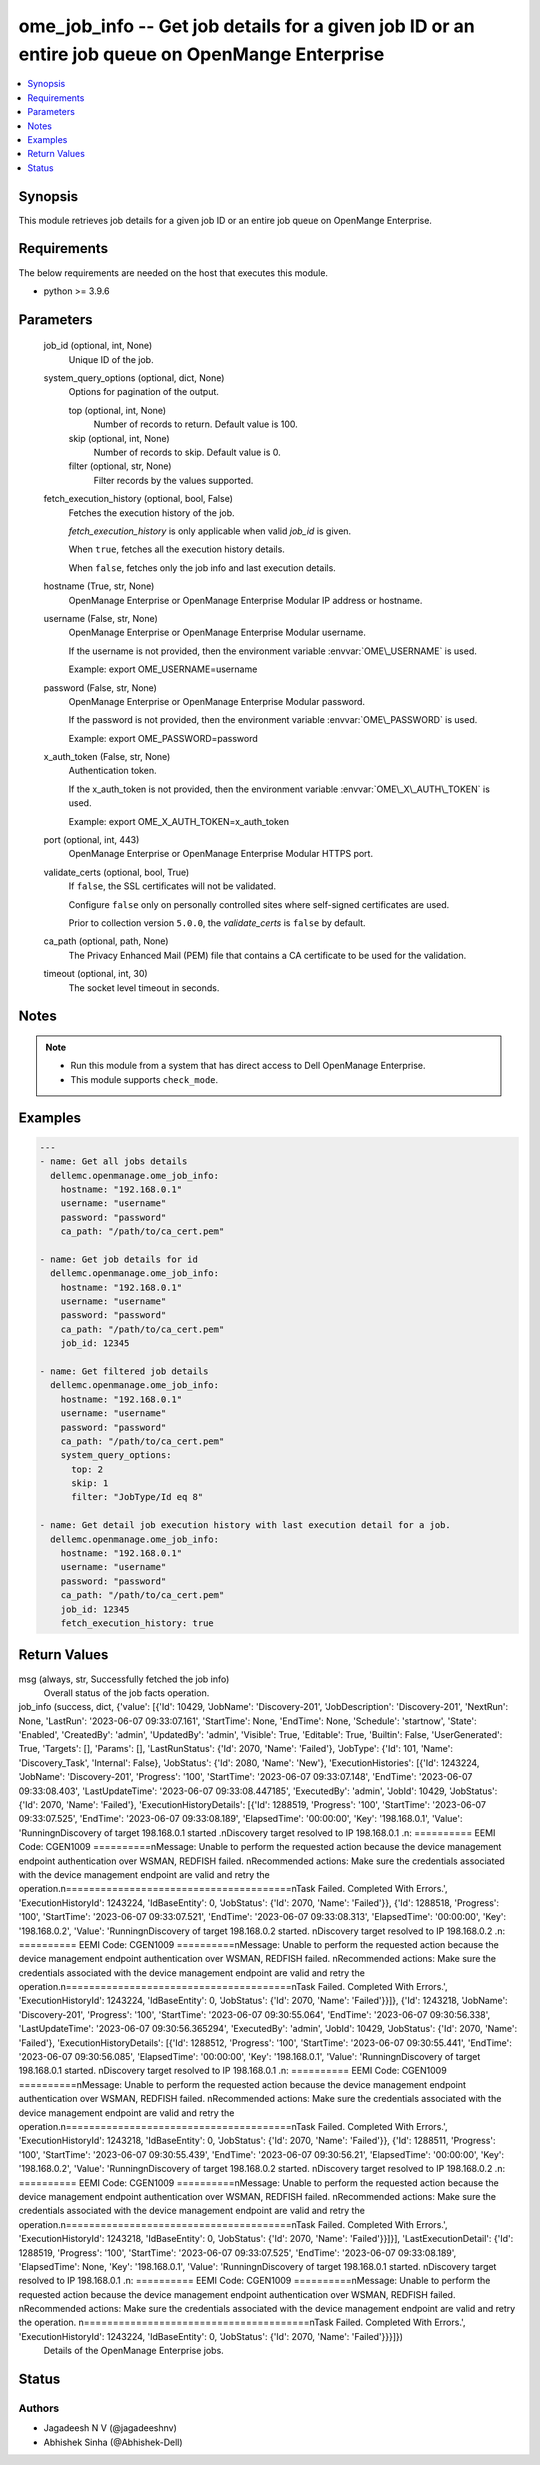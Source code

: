 .. _ome_job_info_module:


ome_job_info -- Get job details for a given job ID or an entire job queue on OpenMange Enterprise
=================================================================================================

.. contents::
   :local:
   :depth: 1


Synopsis
--------

This module retrieves job details for a given job ID or an entire job queue on OpenMange Enterprise.



Requirements
------------
The below requirements are needed on the host that executes this module.

- python \>= 3.9.6



Parameters
----------

  job_id (optional, int, None)
    Unique ID of the job.


  system_query_options (optional, dict, None)
    Options for pagination of the output.


    top (optional, int, None)
      Number of records to return. Default value is 100.


    skip (optional, int, None)
      Number of records to skip. Default value is 0.


    filter (optional, str, None)
      Filter records by the values supported.



  fetch_execution_history (optional, bool, False)
    Fetches the execution history of the job.

    \ :emphasis:`fetch\_execution\_history`\  is only applicable when valid \ :emphasis:`job\_id`\  is given.

    When \ :literal:`true`\ , fetches all the execution history details.

    When \ :literal:`false`\ , fetches only the job info and last execution details.


  hostname (True, str, None)
    OpenManage Enterprise or OpenManage Enterprise Modular IP address or hostname.


  username (False, str, None)
    OpenManage Enterprise or OpenManage Enterprise Modular username.

    If the username is not provided, then the environment variable \ :envvar:`OME\_USERNAME`\  is used.

    Example: export OME\_USERNAME=username


  password (False, str, None)
    OpenManage Enterprise or OpenManage Enterprise Modular password.

    If the password is not provided, then the environment variable \ :envvar:`OME\_PASSWORD`\  is used.

    Example: export OME\_PASSWORD=password


  x_auth_token (False, str, None)
    Authentication token.

    If the x\_auth\_token is not provided, then the environment variable \ :envvar:`OME\_X\_AUTH\_TOKEN`\  is used.

    Example: export OME\_X\_AUTH\_TOKEN=x\_auth\_token


  port (optional, int, 443)
    OpenManage Enterprise or OpenManage Enterprise Modular HTTPS port.


  validate_certs (optional, bool, True)
    If \ :literal:`false`\ , the SSL certificates will not be validated.

    Configure \ :literal:`false`\  only on personally controlled sites where self-signed certificates are used.

    Prior to collection version \ :literal:`5.0.0`\ , the \ :emphasis:`validate\_certs`\  is \ :literal:`false`\  by default.


  ca_path (optional, path, None)
    The Privacy Enhanced Mail (PEM) file that contains a CA certificate to be used for the validation.


  timeout (optional, int, 30)
    The socket level timeout in seconds.





Notes
-----

.. note::
   - Run this module from a system that has direct access to Dell OpenManage Enterprise.
   - This module supports \ :literal:`check\_mode`\ .




Examples
--------

.. code-block:: yaml+jinja

    
    ---
    - name: Get all jobs details
      dellemc.openmanage.ome_job_info:
        hostname: "192.168.0.1"
        username: "username"
        password: "password"
        ca_path: "/path/to/ca_cert.pem"

    - name: Get job details for id
      dellemc.openmanage.ome_job_info:
        hostname: "192.168.0.1"
        username: "username"
        password: "password"
        ca_path: "/path/to/ca_cert.pem"
        job_id: 12345

    - name: Get filtered job details
      dellemc.openmanage.ome_job_info:
        hostname: "192.168.0.1"
        username: "username"
        password: "password"
        ca_path: "/path/to/ca_cert.pem"
        system_query_options:
          top: 2
          skip: 1
          filter: "JobType/Id eq 8"

    - name: Get detail job execution history with last execution detail for a job.
      dellemc.openmanage.ome_job_info:
        hostname: "192.168.0.1"
        username: "username"
        password: "password"
        ca_path: "/path/to/ca_cert.pem"
        job_id: 12345
        fetch_execution_history: true



Return Values
-------------

msg (always, str, Successfully fetched the job info)
  Overall status of the job facts operation.


job_info (success, dict, {'value': [{'Id': 10429, 'JobName': 'Discovery-201', 'JobDescription': 'Discovery-201', 'NextRun': None, 'LastRun': '2023-06-07 09:33:07.161', 'StartTime': None, 'EndTime': None, 'Schedule': 'startnow', 'State': 'Enabled', 'CreatedBy': 'admin', 'UpdatedBy': 'admin', 'Visible': True, 'Editable': True, 'Builtin': False, 'UserGenerated': True, 'Targets': [], 'Params': [], 'LastRunStatus': {'Id': 2070, 'Name': 'Failed'}, 'JobType': {'Id': 101, 'Name': 'Discovery_Task', 'Internal': False}, 'JobStatus': {'Id': 2080, 'Name': 'New'}, 'ExecutionHistories': [{'Id': 1243224, 'JobName': 'Discovery-201', 'Progress': '100', 'StartTime': '2023-06-07 09:33:07.148', 'EndTime': '2023-06-07 09:33:08.403', 'LastUpdateTime': '2023-06-07 09:33:08.447185', 'ExecutedBy': 'admin', 'JobId': 10429, 'JobStatus': {'Id': 2070, 'Name': 'Failed'}, 'ExecutionHistoryDetails': [{'Id': 1288519, 'Progress': '100', 'StartTime': '2023-06-07 09:33:07.525', 'EndTime': '2023-06-07 09:33:08.189', 'ElapsedTime': '00:00:00', 'Key': '198.168.0.1', 'Value': 'Running\nDiscovery of target 198.168.0.1 started .\nDiscovery target resolved to IP  198.168.0.1 .\n: ========== EEMI Code: CGEN1009 ==========\nMessage: Unable to perform the requested action because the device management endpoint authentication over WSMAN, REDFISH failed. \nRecommended actions: Make sure the credentials associated with the device management endpoint are valid and retry the operation.\n=======================================\nTask Failed. Completed With Errors.', 'ExecutionHistoryId': 1243224, 'IdBaseEntity': 0, 'JobStatus': {'Id': 2070, 'Name': 'Failed'}}, {'Id': 1288518, 'Progress': '100', 'StartTime': '2023-06-07 09:33:07.521', 'EndTime': '2023-06-07 09:33:08.313', 'ElapsedTime': '00:00:00', 'Key': '198.168.0.2', 'Value': 'Running\nDiscovery of target 198.168.0.2 started. \nDiscovery target resolved to IP  198.168.0.2 .\n: ========== EEMI Code: CGEN1009 ==========\nMessage: Unable to perform the requested action because the device management endpoint authentication over WSMAN, REDFISH failed. \nRecommended actions: Make sure the credentials associated with the device management endpoint are valid and retry the operation.\n=======================================\nTask Failed. Completed With Errors.', 'ExecutionHistoryId': 1243224, 'IdBaseEntity': 0, 'JobStatus': {'Id': 2070, 'Name': 'Failed'}}]}, {'Id': 1243218, 'JobName': 'Discovery-201', 'Progress': '100', 'StartTime': '2023-06-07 09:30:55.064', 'EndTime': '2023-06-07 09:30:56.338', 'LastUpdateTime': '2023-06-07 09:30:56.365294', 'ExecutedBy': 'admin', 'JobId': 10429, 'JobStatus': {'Id': 2070, 'Name': 'Failed'}, 'ExecutionHistoryDetails': [{'Id': 1288512, 'Progress': '100', 'StartTime': '2023-06-07 09:30:55.441', 'EndTime': '2023-06-07 09:30:56.085', 'ElapsedTime': '00:00:00', 'Key': '198.168.0.1', 'Value': 'Running\nDiscovery of target 198.168.0.1 started. \nDiscovery target resolved to IP  198.168.0.1 .\n: ========== EEMI Code: CGEN1009 ==========\nMessage: Unable to perform the requested action because the device management endpoint authentication over WSMAN, REDFISH failed. \nRecommended actions: Make sure the credentials associated with the device management endpoint are valid and retry the operation.\n=======================================\nTask Failed. Completed With Errors.', 'ExecutionHistoryId': 1243218, 'IdBaseEntity': 0, 'JobStatus': {'Id': 2070, 'Name': 'Failed'}}, {'Id': 1288511, 'Progress': '100', 'StartTime': '2023-06-07 09:30:55.439', 'EndTime': '2023-06-07 09:30:56.21', 'ElapsedTime': '00:00:00', 'Key': '198.168.0.2', 'Value': 'Running\nDiscovery of target 198.168.0.2 started. \nDiscovery target resolved to IP  198.168.0.2 .\n: ========== EEMI Code: CGEN1009 ==========\nMessage: Unable to perform the requested action because the device management endpoint authentication over WSMAN, REDFISH failed. \nRecommended actions: Make sure the credentials associated with the device management endpoint are valid and retry the operation.\n=======================================\nTask Failed. Completed With Errors.', 'ExecutionHistoryId': 1243218, 'IdBaseEntity': 0, 'JobStatus': {'Id': 2070, 'Name': 'Failed'}}]}], 'LastExecutionDetail': {'Id': 1288519, 'Progress': '100', 'StartTime': '2023-06-07 09:33:07.525', 'EndTime': '2023-06-07 09:33:08.189', 'ElapsedTime': None, 'Key': '198.168.0.1', 'Value': 'Running\nDiscovery of target 198.168.0.1 started. \nDiscovery target resolved to IP  198.168.0.1 .\n: ========== EEMI Code: CGEN1009 ==========\nMessage: Unable to perform the requested action because the device management endpoint authentication over WSMAN, REDFISH failed. \nRecommended actions: Make sure the credentials associated with the device management endpoint are valid and retry the operation. \n=======================================\nTask Failed. Completed With Errors.', 'ExecutionHistoryId': 1243224, 'IdBaseEntity': 0, 'JobStatus': {'Id': 2070, 'Name': 'Failed'}}}]})
  Details of the OpenManage Enterprise jobs.





Status
------





Authors
~~~~~~~

- Jagadeesh N V (@jagadeeshnv)
- Abhishek Sinha (@Abhishek-Dell)


